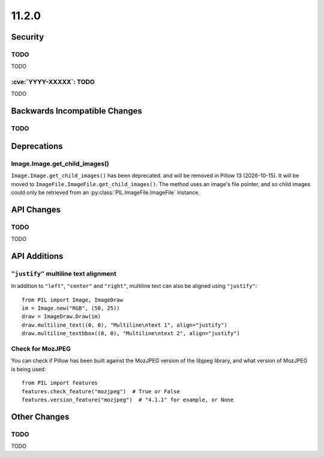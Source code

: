 11.2.0
------

Security
========

TODO
^^^^

TODO

:cve:`YYYY-XXXXX`: TODO
^^^^^^^^^^^^^^^^^^^^^^^

TODO

Backwards Incompatible Changes
==============================

TODO
^^^^

Deprecations
============

Image.Image.get_child_images()
^^^^^^^^^^^^^^^^^^^^^^^^^^^^^^

.. deprecated:: 11.2.0

``Image.Image.get_child_images()`` has been deprecated. and will be removed in Pillow
13 (2026-10-15). It will be moved to ``ImageFile.ImageFile.get_child_images()``. The
method uses an image's file pointer, and so child images could only be retrieved from
an :py:class:`PIL.ImageFile.ImageFile` instance.

API Changes
===========

TODO
^^^^

TODO

API Additions
=============

``"justify"`` multiline text alignment
^^^^^^^^^^^^^^^^^^^^^^^^^^^^^^^^^^^^^^

In addition to ``"left"``, ``"center"`` and ``"right"``, multiline text can also be aligned using
``"justify"``::

    from PIL import Image, ImageDraw
    im = Image.new("RGB", (50, 25))
    draw = ImageDraw.Draw(im)
    draw.multiline_text((0, 0), "Multiline\ntext 1", align="justify")
    draw.multiline_textbbox((0, 0), "Multiline\ntext 2", align="justify")

Check for MozJPEG
^^^^^^^^^^^^^^^^^

You can check if Pillow has been built against the MozJPEG version of the
libjpeg library, and what version of MozJPEG is being used::

    from PIL import features
    features.check_feature("mozjpeg")  # True or False
    features.version_feature("mozjpeg")  # "4.1.1" for example, or None

Other Changes
=============

TODO
^^^^

TODO
